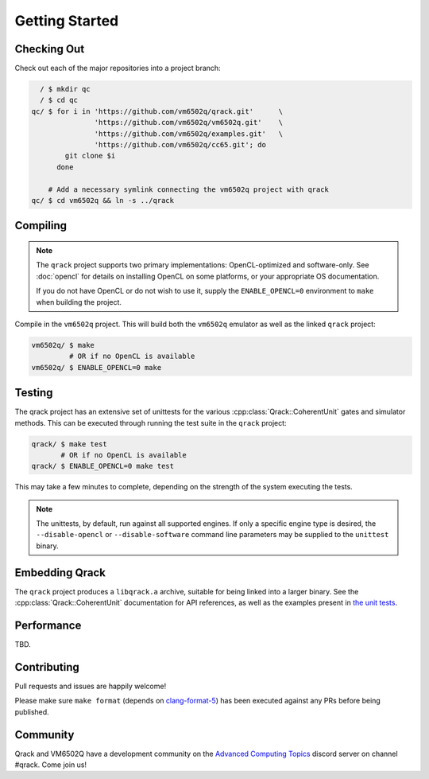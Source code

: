 Getting Started
---------------

Checking Out
~~~~~~~~~~~~

Check out each of the major repositories into a project branch:

.. code-block:: bash

          / $ mkdir qc
          / $ cd qc
        qc/ $ for i in 'https://github.com/vm6502q/qrack.git'      \
                       'https://github.com/vm6502q/vm6502q.git'    \
                       'https://github.com/vm6502q/examples.git'   \
                       'https://github.com/vm6502q/cc65.git'; do
                git clone $i
              done

            # Add a necessary symlink connecting the vm6502q project with qrack
        qc/ $ cd vm6502q && ln -s ../qrack

Compiling
~~~~~~~~~

.. note::

    The ``qrack`` project supports two primary implementations: OpenCL-optimized and software-only.  See :doc:`opencl` for details on installing OpenCL on some platforms, or your appropriate OS documentation.

    If you do not have OpenCL or do not wish to use it, supply the ``ENABLE_OPENCL=0`` environment to ``make`` when building the project.

Compile in the ``vm6502q`` project.  This will build both the ``vm6502q`` emulator as well as the linked ``qrack`` project:

.. code-block:: bash

   vm6502q/ $ make
            # OR if no OpenCL is available
   vm6502q/ $ ENABLE_OPENCL=0 make

Testing
~~~~~~~

The qrack project has an extensive set of unittests for the various :cpp:class:`Qrack::CoherentUnit` gates and simulator methods.  This can be executed through running the test suite in the ``qrack`` project:

.. code-block:: bash

     qrack/ $ make test
            # OR if no OpenCL is available
     qrack/ $ ENABLE_OPENCL=0 make test

This may take a few minutes to complete, depending on the strength of the system executing the tests.

.. note::

    The unittests, by default, run against all supported engines.  If only a specific engine type is desired, the ``--disable-opencl`` or ``--disable-software`` command line parameters may be supplied to the ``unittest`` binary.


Embedding Qrack
~~~~~~~~~~~~~~~

The ``qrack`` project produces a ``libqrack.a`` archive, suitable for being linked into a larger binary.  See the :cpp:class:`Qrack::CoherentUnit` documentation for API references, as well as the examples present in `the unit tests <https://github.com/vm6502q/qrack/blob/master/tests.cpp>`_.

Performance
~~~~~~~~~~~

TBD.

Contributing
~~~~~~~~~~~~

Pull requests and issues are happily welcome!

Please make sure ``make format`` (depends on `clang-format-5 <https://clang.llvm.org/docs/ClangFormat.html>`_) has been executed against any PRs before being published.

Community
~~~~~~~~~

Qrack and VM6502Q have a development community on the `Advanced Computing Topics <https://discord.gg/yDZBuhu>`_ discord server on channel #qrack.  Come join us!

